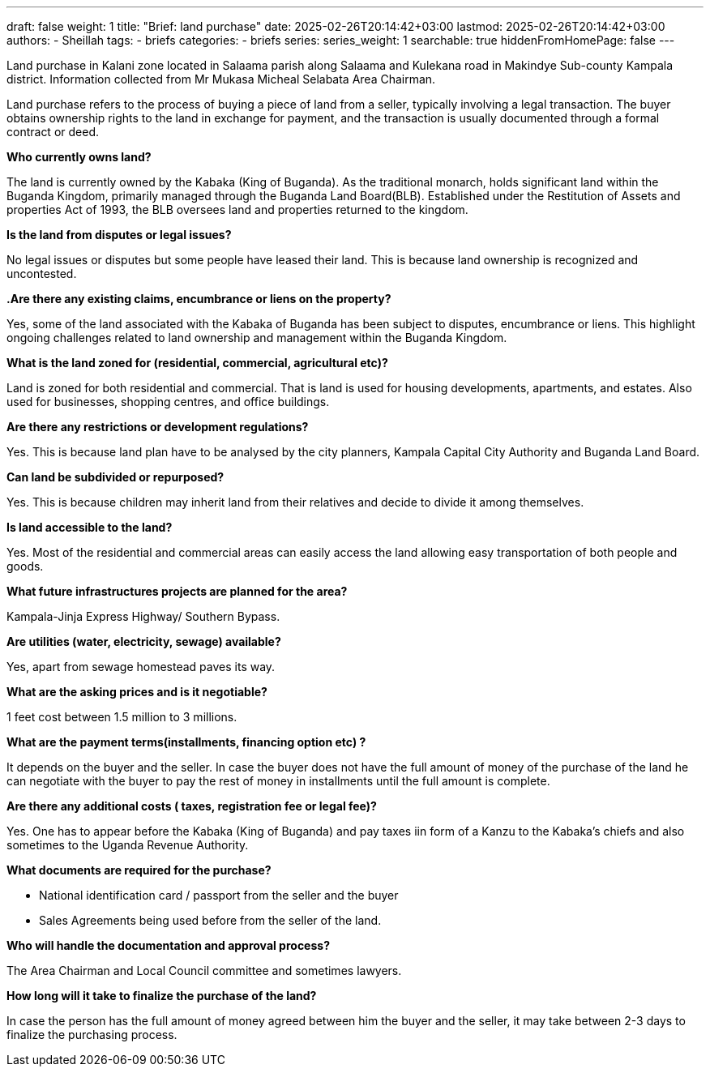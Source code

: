 ---
draft: false
weight: 1
title: "Brief: land purchase"
date: 2025-02-26T20:14:42+03:00
lastmod: 2025-02-26T20:14:42+03:00
authors:
  - Sheillah
tags:
  - briefs
categories:
  - briefs
series:
series_weight: 1
searchable: true
hiddenFromHomePage: false
---

Land purchase in Kalani zone located in Salaama parish along Salaama and Kulekana road in Makindye Sub-county Kampala district. Information collected from Mr Mukasa Micheal Selabata Area Chairman.

Land purchase refers to the process of buying a piece of land from a seller, typically involving a legal transaction. The buyer obtains ownership rights to the land in exchange for payment, and the transaction is usually documented through a formal contract or deed.

*Who currently owns land?*

The land is currently owned by the Kabaka (King of Buganda). As the traditional monarch, holds significant land within the Buganda Kingdom, primarily managed through the Buganda Land Board(BLB). Established under the Restitution of Assets and properties Act of 1993, the BLB oversees land and properties returned to the kingdom.

*Is the land from disputes or legal issues?*

No legal issues or disputes but some people have leased their land. This is because land ownership is recognized and uncontested.

*.Are there any existing claims, encumbrance or liens on the property?*

Yes, some of the land associated with the Kabaka of Buganda has been subject to disputes, encumbrance or liens. This highlight ongoing challenges related to land ownership and management within the Buganda Kingdom.

*What is the land zoned for (residential, commercial, agricultural etc)?*

Land is zoned for both residential and commercial. That is land is used for housing developments, apartments, and estates. Also used for businesses, shopping centres, and office buildings.

*Are there any restrictions or development regulations?*

Yes. This is because land plan have to be analysed by the city planners, Kampala Capital City Authority and Buganda Land Board.

*Can land be subdivided or repurposed?*

Yes. This is because children may inherit land from their relatives and decide to divide it among themselves.

*Is land accessible to the land?*

Yes. Most of the residential and commercial areas can easily access the land allowing easy transportation of both people and goods.

*What future infrastructures projects are planned for the area?*

Kampala-Jinja Express Highway/ Southern Bypass.

*Are utilities (water, electricity, sewage) available?*

Yes, apart from sewage homestead paves its way.

*What are the asking prices and is it negotiable?*

1 feet cost between 1.5 million to 3 millions.

*What are the payment terms(installments, financing option etc) ?*

It depends on the buyer and the seller. In case the buyer does not have the full amount  of money of the purchase of the land he can negotiate with the buyer to pay the rest of money in installments until the full amount is complete.

*Are there any additional costs ( taxes, registration fee or legal fee)?*

Yes. One has to appear before the Kabaka (King of Buganda) and pay taxes iin form of a Kanzu to the Kabaka's chiefs and also sometimes to the Uganda Revenue Authority.

*What documents are required for the purchase?*

* National identification card / passport from the seller and the buyer
* Sales Agreements being used before from the seller of the land.

*Who will handle the documentation and approval process?*

The Area Chairman and Local Council committee and sometimes lawyers.

*How long will it take to finalize the purchase of the land?*

In case the person has the full amount of money agreed between him the buyer and the seller, it may take between 2-3 days to finalize the purchasing process.
